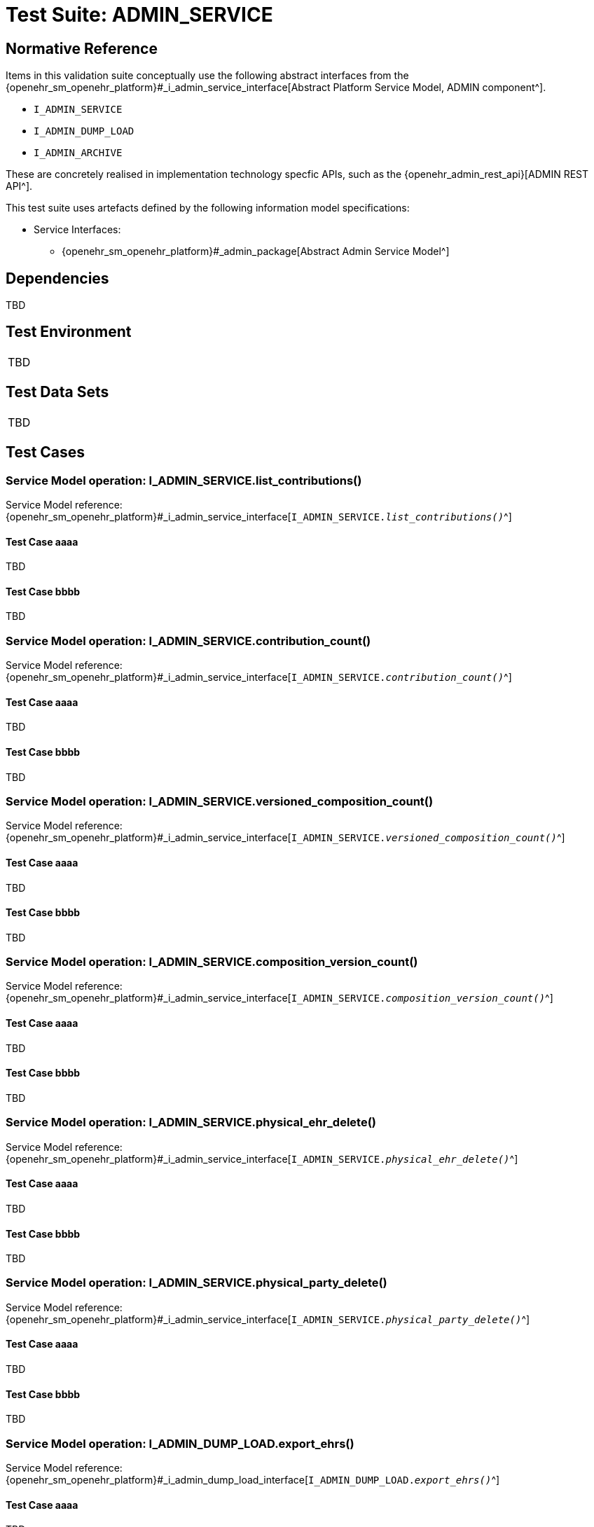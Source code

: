 = Test Suite: ADMIN_SERVICE

// Some useful links: 
:i_admin_service_link: {openehr_sm_openehr_platform}#_i_admin_service_interface
:i_admin_archive_link: {openehr_sm_openehr_platform}#_i_admin_archive_interface
:i_admin_dump_load_link: {openehr_sm_openehr_platform}#_i_admin_dump_load_interface

== Normative Reference

Items in this validation suite conceptually use the following abstract interfaces from the {i_admin_service_link}[Abstract Platform Service Model, ADMIN component^].

* `I_ADMIN_SERVICE`
* `I_ADMIN_DUMP_LOAD`
* `I_ADMIN_ARCHIVE`

These are concretely realised in implementation technology specfic APIs, such as the {openehr_admin_rest_api}[ADMIN REST API^].

This test suite uses artefacts defined by the following information model specifications:

* Service Interfaces:
** {openehr_sm_openehr_platform}#_admin_package[Abstract Admin Service Model^]

== Dependencies

TBD

== Test Environment

[width="5%",cols="100%",]
|===
|TBD
|===

== Test Data Sets

[width="5%",cols="100%",]
|===
|TBD
|===

== Test Cases

=== Service Model operation: I_ADMIN_SERVICE.list_contributions()

Service Model reference: {i_admin_service_link}[`I_ADMIN_SERVICE._list_contributions()_`^]

==== Test Case aaaa

TBD

==== Test Case bbbb

TBD



=== Service Model operation: I_ADMIN_SERVICE.contribution_count()

Service Model reference: {i_admin_service_link}[`I_ADMIN_SERVICE._contribution_count()_`^]

==== Test Case aaaa

TBD

==== Test Case bbbb

TBD


=== Service Model operation: I_ADMIN_SERVICE.versioned_composition_count()

Service Model reference: {i_admin_service_link}[`I_ADMIN_SERVICE._versioned_composition_count()_`^]

==== Test Case aaaa

TBD

==== Test Case bbbb

TBD


=== Service Model operation: I_ADMIN_SERVICE.composition_version_count()

Service Model reference: {i_admin_service_link}[`I_ADMIN_SERVICE._composition_version_count()_`^]

==== Test Case aaaa

TBD

==== Test Case bbbb

TBD


=== Service Model operation: I_ADMIN_SERVICE.physical_ehr_delete()

Service Model reference: {i_admin_service_link}[`I_ADMIN_SERVICE._physical_ehr_delete()_`^]

==== Test Case aaaa

TBD

==== Test Case bbbb

TBD


=== Service Model operation: I_ADMIN_SERVICE.physical_party_delete()

Service Model reference: {i_admin_service_link}[`I_ADMIN_SERVICE._physical_party_delete()_`^]

==== Test Case aaaa

TBD

==== Test Case bbbb

TBD


=== Service Model operation: I_ADMIN_DUMP_LOAD.export_ehrs()

Service Model reference: {i_admin_dump_load_link}[`I_ADMIN_DUMP_LOAD._export_ehrs()_`^]

==== Test Case aaaa

TBD

==== Test Case bbbb

TBD


=== Service Model operation: I_ADMIN_ARCHIVE.archive_ehrs()

Service Model reference: {i_admin_archive_link}[`I_ADMIN_ARCHIVE._archive_ehrs()_`^]

==== Test Case aaaa

TBD

==== Test Case bbbb

TBD


=== Service Model operation: I_ADMIN_ARCHIVE.archive_parties()

Service Model reference: {i_admin_archive_link}[`I_ADMIN_ARCHIVE._archive_parties()_`^]

==== Test Case aaaa

TBD

==== Test Case bbbb

TBD

